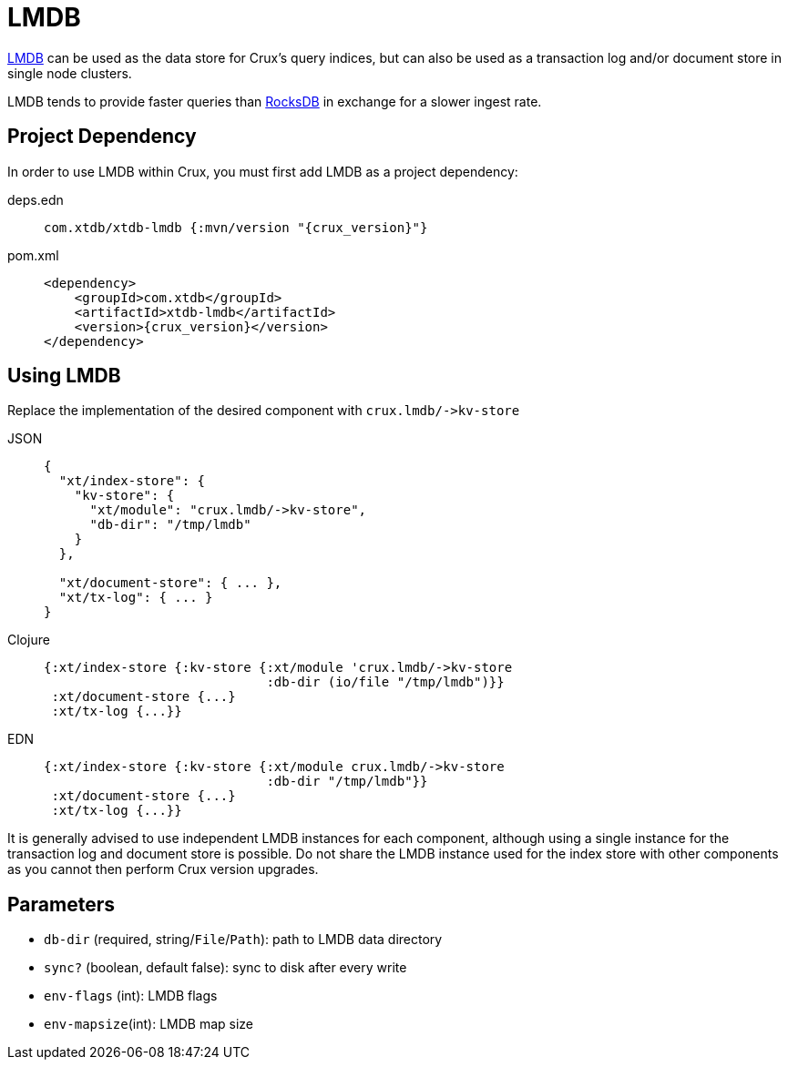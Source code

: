 = LMDB

https://symas.com/lmdb/[LMDB] can be used as the data store for Crux's query indices, but can also be used as a transaction log and/or document store in single node clusters.

LMDB tends to provide faster queries than xref:rocksdb.adoc[RocksDB] in exchange for a slower ingest rate.

== Project Dependency

In order to use LMDB within Crux, you must first add LMDB as a project dependency:

[tabs]
====
deps.edn::
+
[source,clojure, subs=attributes+]
----
com.xtdb/xtdb-lmdb {:mvn/version "{crux_version}"}
----

pom.xml::
+
[source,xml, subs=attributes+]
----
<dependency>
    <groupId>com.xtdb</groupId>
    <artifactId>xtdb-lmdb</artifactId>
    <version>{crux_version}</version>
</dependency>
----
====

== Using LMDB

Replace the implementation of the desired component with `+crux.lmdb/->kv-store+`

[tabs]
====
JSON::
+
[source,json]
----
{
  "xt/index-store": {
    "kv-store": {
      "xt/module": "crux.lmdb/->kv-store",
      "db-dir": "/tmp/lmdb"
    }
  },

  "xt/document-store": { ... },
  "xt/tx-log": { ... }
}
----

Clojure::
+
[source,clojure]
----
{:xt/index-store {:kv-store {:xt/module 'crux.lmdb/->kv-store
                             :db-dir (io/file "/tmp/lmdb")}}
 :xt/document-store {...}
 :xt/tx-log {...}}
----

EDN::
+
[source,clojure]
----
{:xt/index-store {:kv-store {:xt/module crux.lmdb/->kv-store
                             :db-dir "/tmp/lmdb"}}
 :xt/document-store {...}
 :xt/tx-log {...}}
----
====

It is generally advised to use independent LMDB instances for each component, although using a single instance for the transaction log and document store is possible. Do not share the LMDB instance used for the index store with other components as you cannot then perform Crux version upgrades.

== Parameters

* `db-dir` (required, string/`File`/`Path`): path to LMDB data directory
* `sync?` (boolean, default false): sync to disk after every write
* `env-flags` (int): LMDB flags
* `env-mapsize`(int): LMDB map size
